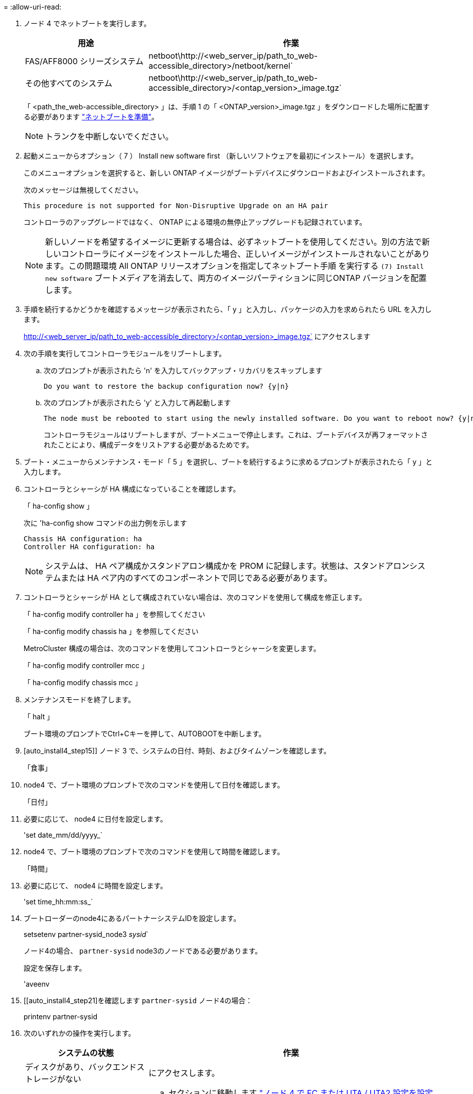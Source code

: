= 
:allow-uri-read: 


. ノード 4 でネットブートを実行します。
+
[cols="30,70"]
|===
| 用途 | 作業 


| FAS/AFF8000 シリーズシステム | netboot\http://<web_server_ip/path_to_web-accessible_directory>/netboot/kernel` 


| その他すべてのシステム | netboot\http://<web_server_ip/path_to_web-accessible_directory>/<ontap_version>_image.tgz` 
|===
+
「 <path_the_web-accessible_directory> 」は、手順 1 の「 <ONTAP_version>_image.tgz 」をダウンロードした場所に配置する必要があります link:prepare_for_netboot.html["ネットブートを準備"]。

+

NOTE: トランクを中断しないでください。

. 起動メニューからオプション（ 7 ） Install new software first （新しいソフトウェアを最初にインストール）を選択します。
+
このメニューオプションを選択すると、新しい ONTAP イメージがブートデバイスにダウンロードおよびインストールされます。

+
次のメッセージは無視してください。

+
`This procedure is not supported for Non-Disruptive Upgrade on an HA pair`

+
コントローラのアップグレードではなく、 ONTAP による環境の無停止アップグレードも記録されています。

+

NOTE: 新しいノードを希望するイメージに更新する場合は、必ずネットブートを使用してください。別の方法で新しいコントローラにイメージをインストールした場合、正しいイメージがインストールされないことがあります。この問題環境 All ONTAP リリースオプションを指定してネットブート手順 を実行する `(7) Install new software` ブートメディアを消去して、両方のイメージパーティションに同じONTAP バージョンを配置します。

. 手順を続行するかどうかを確認するメッセージが表示されたら、「 y 」と入力し、パッケージの入力を求められたら URL を入力します。
+
http://<web_server_ip/path_to_web-accessible_directory>/<ontap_version>_image.tgz` にアクセスします

. 次の手順を実行してコントローラモジュールをリブートします。
+
.. 次のプロンプトが表示されたら 'n' を入力してバックアップ・リカバリをスキップします
+
....
Do you want to restore the backup configuration now? {y|n}
....
.. 次のプロンプトが表示されたら 'y' と入力して再起動します
+
....
The node must be rebooted to start using the newly installed software. Do you want to reboot now? {y|n}
....
+
コントローラモジュールはリブートしますが、ブートメニューで停止します。これは、ブートデバイスが再フォーマットされたことにより、構成データをリストアする必要があるためです。



. ブート・メニューからメンテナンス・モード「 5 」を選択し、ブートを続行するように求めるプロンプトが表示されたら「 y 」と入力します。
. コントローラとシャーシが HA 構成になっていることを確認します。
+
「 ha-config show 」

+
次に 'ha-config show コマンドの出力例を示します

+
....
Chassis HA configuration: ha
Controller HA configuration: ha
....
+

NOTE: システムは、 HA ペア構成かスタンドアロン構成かを PROM に記録します。状態は、スタンドアロンシステムまたは HA ペア内のすべてのコンポーネントで同じである必要があります。

. コントローラとシャーシが HA として構成されていない場合は、次のコマンドを使用して構成を修正します。
+
「 ha-config modify controller ha 」を参照してください

+
「 ha-config modify chassis ha 」を参照してください

+
MetroCluster 構成の場合は、次のコマンドを使用してコントローラとシャーシを変更します。

+
「 ha-config modify controller mcc 」

+
「 ha-config modify chassis mcc 」

. メンテナンスモードを終了します。
+
「 halt 」

+
ブート環境のプロンプトでCtrl+Cキーを押して、AUTOBOOTを中断します。

. [auto_install4_step15]] ノード 3 で、システムの日付、時刻、およびタイムゾーンを確認します。
+
「食事」

. node4 で、ブート環境のプロンプトで次のコマンドを使用して日付を確認します。
+
「日付」

. 必要に応じて、 node4 に日付を設定します。
+
'set date_mm/dd/yyyy_`

. node4 で、ブート環境のプロンプトで次のコマンドを使用して時間を確認します。
+
「時間」

. 必要に応じて、 node4 に時間を設定します。
+
'set time_hh:mm:ss_`

. ブートローダーのnode4にあるパートナーシステムIDを設定します。
+
setsetenv partner-sysid_node3 _sysid_`

+
ノード4の場合、 `partner-sysid` node3のノードである必要があります。

+
設定を保存します。

+
'aveenv

. [[auto_install4_step21]を確認します `partner-sysid` ノード4の場合：
+
printenv partner-sysid

. [[step22]] 次のいずれかの操作を実行します。
+
[cols="30,70"]
|===
| システムの状態 | 作業 


| ディスクがあり、バックエンドストレージがない | にアクセスします。 


| は、 V シリーズシステム、または FlexArray 仮想化ソフトウェアがストレージアレイに接続されたシステムです  a| 
.. セクションに移動します link:set_fc_or_uta_uta2_config_node4.html["ノード 4 で FC または UTA / UTA2 設定を設定します"] をクリックし、このセクションのサブセクションを完了します。
.. このセクションに戻って、から始めて残りの手順を実行します <<auto_install4_step23,手順 23>>。



IMPORTANT: VシリーズまたはFlexArray 仮想化ソフトウェアを使用してONTAP をブートする前に、FCオンボードポート、CNAオンボードポート、およびCNAカードを再設定する必要があります。

|===

